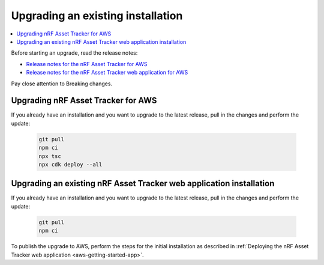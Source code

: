 .. _upgrading:

Upgrading an existing installation
##################################

.. contents::
   :local:
   :depth: 2

Before starting an upgrade, read the release notes:

* `Release notes for the nRF Asset Tracker for AWS <https://github.com/NordicSemiconductor/asset-tracker-cloud-aws-js/releases>`_
* `Release notes for the nRF Asset Tracker web application for AWS <https://github.com/NordicSemiconductor/asset-tracker-cloud-app-aws-js/releases>`_

Pay close attention to Breaking changes.

Upgrading nRF Asset Tracker for AWS
***********************************

If you already have an installation and you want to upgrade to the latest release, pull in the changes and perform the update:

   .. code-block:: bash

       git pull
       npm ci
       npx tsc
       npx cdk deploy --all 

Upgrading an existing nRF Asset Tracker web application installation
********************************************************************

If you already have an installation and you want to upgrade to the latest release, pull in the changes and perform the update:

   .. code-block:: bash

       git pull
       npm ci

To publish the upgrade to AWS, perform the steps for the initial installation as described in :ref:`Deploying the nRF Asset Tracker web application <aws-getting-started-app>`.

